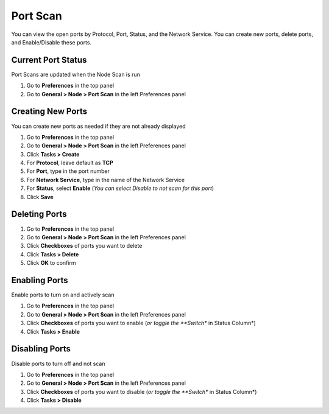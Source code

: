 Port Scan
=========

You can view the open ports by Protocol, Port, Status, and the Network Service. 
You can create new ports, delete ports, and Enable/Disable these ports. 

.. note: You can sort columns by Protocol, Port, anxd Network Service

Current Port Status
-------------------

Port Scans are updated when the Node Scan is run

#. Go to **Preferences** in the top panel
#. Go to **General > Node > Port Scan** in the left Preferences panel

Creating New Ports
------------------

You can create new ports as needed if they are not already displayed

#. Go to **Preferences** in the top panel
#. Go to **General > Node > Port Scan** in the left Preferences panel
#. Click **Tasks > Create**
#. For **Protocol**, leave default as **TCP**
#. For **Port**, type in the port number
#. For **Network Service**, type in the name of the Network Service
#. For **Status**, select **Enable** (*You can select Disable to not scan for this port*)
#. Click **Save**

Deleting Ports
--------------

#. Go to **Preferences** in the top panel
#. Go to **General > Node > Port Scan** in the left Preferences panel
#. Click **Checkboxes** of ports you want to delete
#. Click **Tasks > Delete**
#. Click **OK** to confirm

Enabling Ports
--------------

Enable ports to turn on and actively scan

#. Go to **Preferences** in the top panel
#. Go to **General > Node > Port Scan** in the left Preferences panel
#. Click **Checkboxes** of ports you want to enable (*or toggle the **Switch** in Status Column*)
#. Click **Tasks > Enable**

Disabling Ports
---------------

Disable ports to turn off and not scan

#. Go to **Preferences** in the top panel
#. Go to **General > Node > Port Scan** in the left Preferences panel
#. Click **Checkboxes** of ports you want to disable (*or toggle the **Switch** in Status Column*)
#. Click **Tasks > Disable**

